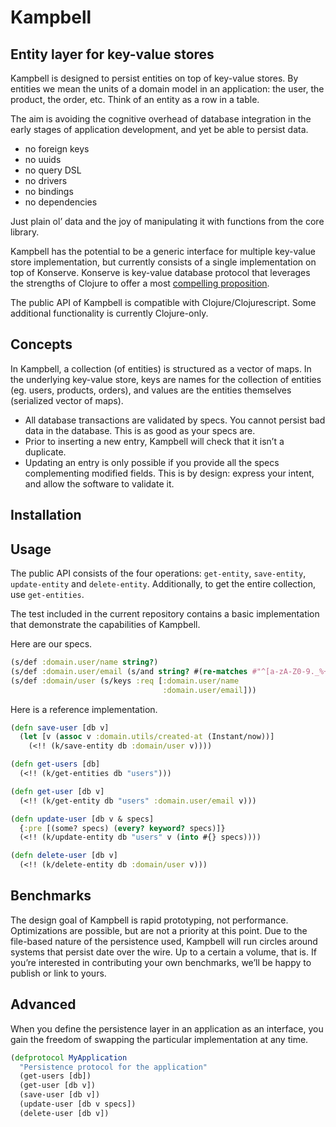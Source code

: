 * Kampbell

** Entity layer for key-value stores

#+HTML: <img src="images/campbells.png" width="143" height="244" align="right"/>

Kampbell is designed to persist entities on top of key-value stores. By entities we mean the units of a domain model in an application: the user, the product, the order, etc. Think of an entity as a row in a table.  

The aim is avoiding the cognitive overhead of database integration in the early stages of application development, and yet be able to persist data. 
  
- no foreign keys
- no uuids
- no query DSL
- no drivers
- no bindings
- no dependencies

Just plain ol’ data and the joy of manipulating it with functions from the core library.

Kampbell has the potential to be a generic interface for multiple key-value store implementation, but currently consists of a single implementation on top of Konserve. Konserve is key-value database protocol that leverages the strengths of Clojure to offer a most [[https://github.com/replikativ/konserve#features][compelling proposition]]. 

The public API of Kampbell is compatible with Clojure/Clojurescript. Some additional functionality is currently Clojure-only.

** Concepts

In Kampbell, a collection (of entities) is structured as a vector of maps.  In the underlying key-value store, keys are names for the collection of entities (eg. users, products, orders), and values are the entities themselves (serialized vector of maps).

- All database transactions are validated by specs. You cannot persist bad data in the database. This is as good as your specs are.
- Prior to inserting a new entry, Kampbell will check that it isn’t a duplicate. 
- Updating an entry is only possible if you provide all the specs complementing modified fields. This is by design: express your intent, and allow the software to validate it. 

** Installation 
[[https://clojars.org/org.danielsz/kampbell/latest-version.svg]]
** Usage

The public API consists of the four operations: ~get-entity~, ~save-entity~, ~update-entity~ and ~delete-entity~. Additionally, to get the entire collection, use ~get-entities~.

The test included in the current repository contains a basic implementation that demonstrate the capabilities of Kampbell.

Here are our specs. 
#+BEGIN_SRC clojure
(s/def :domain.user/name string?)
(s/def :domain.user/email (s/and string? #(re-matches #"^[a-zA-Z0-9._%+-]+@[a-zA-Z0-9.-]+\.[a-zA-Z]{2,63}" %)))
(s/def :domain/user (s/keys :req [:domain.user/name
                                  :domain.user/email]))
#+END_SRC 

Here is a reference implementation.

#+BEGIN_SRC clojure
(defn save-user [db v]
  (let [v (assoc v :domain.utils/created-at (Instant/now))]
    (<!! (k/save-entity db :domain/user v))))

(defn get-users [db]
  (<!! (k/get-entities db "users")))

(defn get-user [db v]
  (<!! (k/get-entity db "users" :domain.user/email v)))

(defn update-user [db v & specs]
  {:pre [(some? specs) (every? keyword? specs)]}
  (<!! (k/update-entity db "users" v (into #{} specs))))

(defn delete-user [db v]
  (<!! (k/delete-entity db :domain/user v)))
#+END_SRC

** Benchmarks

The design goal of Kampbell is rapid prototyping, not performance. Optimizations are possible, but are not a priority at this point. Due to the file-based nature of the persistence used, Kampbell will run circles around systems that persist date over the wire. Up to a certain a volume, that is. If you’re interested in contributing your own benchmarks, we’ll be happy to publish or link to yours. 

** Advanced

When you define the persistence layer in an application as an interface, you gain the freedom of swapping the particular implementation at any time. 

#+BEGIN_SRC clojure
(defprotocol MyApplication
  "Persistence protocol for the application"
  (get-users [db])
  (get-user [db v])
  (save-user [db v])
  (update-user [db v specs])
  (delete-user [db v])
#+END_SRC
